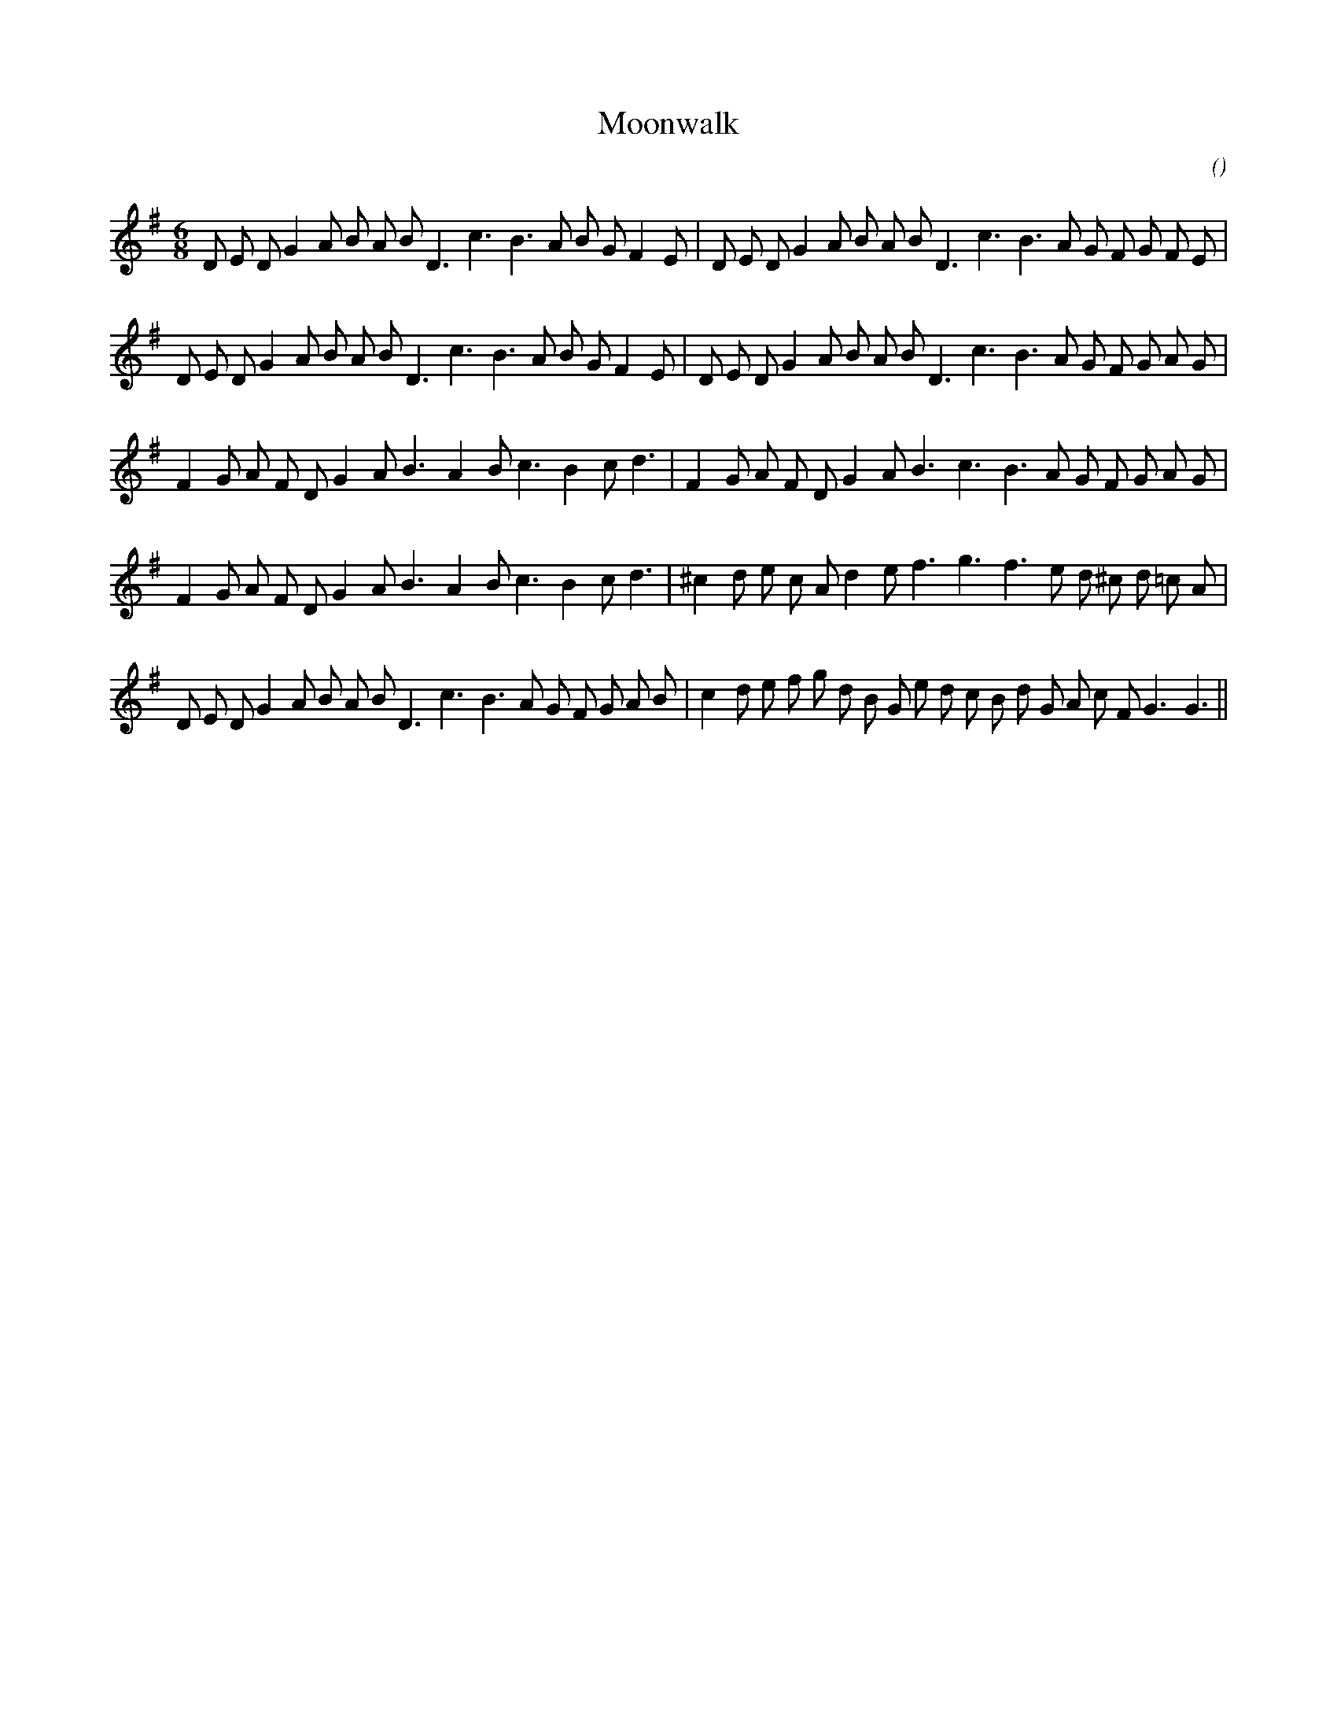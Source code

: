 X:1
T: Moonwalk
N:
C:
S:Play 4 times
A:
O:
R:
M:6/8
K:G
I:speed 165
%W:  A1
% voice 1 (1 lines, 33 notes)
K:G
M:6/8
L:1/16
D2 E2 D2 G4 A2 B2 A2 B2 D6 c6 B6 A2 B2 G2 F4 E2 |D2 E2 D2 G4 A2 B2 A2 B2 D6 c6 B6 A2 G2 F2 G2 F2 E2 |
%W:  A2
% voice 1 (1 lines, 33 notes)
D2 E2 D2 G4 A2 B2 A2 B2 D6 c6 B6 A2 B2 G2 F4 E2 |D2 E2 D2 G4 A2 B2 A2 B2 D6 c6 B6 A2 G2 F2 G2 A2 G2 |
%W:  B1
% voice 1 (1 lines, 30 notes)
F4 G2 A2 F2 D2 G4 A2 B6 A4 B2 c6 B4 c2 d6 |F4 G2 A2 F2 D2 G4 A2 B6 c6 B6 A2 G2 F2 G2 A2 G2 |
%W:  B2
% voice 1 (1 lines, 30 notes)
F4 G2 A2 F2 D2 G4 A2 B6 A4 B2 c6 B4 c2 d6 |^c4 d2 e2 c2 A2 d4 e2 f6 g6 f6 e2 d2 ^c2 d2 =c2 A2 |
%W:  A3
% voice 1 (1 lines, 36 notes)
D2 E2 D2 G4 A2 B2 A2 B2 D6 c6 B6 A2 G2 F2 G2 A2 B2 |c4 d2 e2 f2 g2 d2 B2 G2 e2 d2 c2 B2 d2 G2 A2 c2 F2 G6G6 ||
